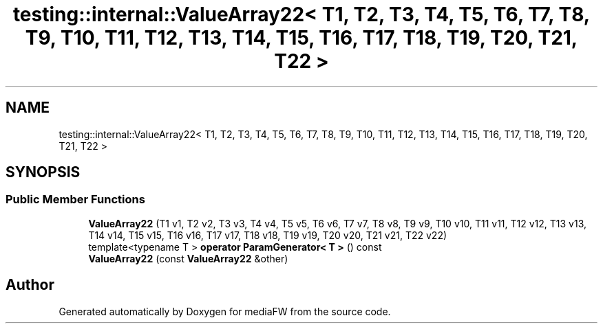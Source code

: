 .TH "testing::internal::ValueArray22< T1, T2, T3, T4, T5, T6, T7, T8, T9, T10, T11, T12, T13, T14, T15, T16, T17, T18, T19, T20, T21, T22 >" 3 "Mon Oct 15 2018" "mediaFW" \" -*- nroff -*-
.ad l
.nh
.SH NAME
testing::internal::ValueArray22< T1, T2, T3, T4, T5, T6, T7, T8, T9, T10, T11, T12, T13, T14, T15, T16, T17, T18, T19, T20, T21, T22 >
.SH SYNOPSIS
.br
.PP
.SS "Public Member Functions"

.in +1c
.ti -1c
.RI "\fBValueArray22\fP (T1 v1, T2 v2, T3 v3, T4 v4, T5 v5, T6 v6, T7 v7, T8 v8, T9 v9, T10 v10, T11 v11, T12 v12, T13 v13, T14 v14, T15 v15, T16 v16, T17 v17, T18 v18, T19 v19, T20 v20, T21 v21, T22 v22)"
.br
.ti -1c
.RI "template<typename T > \fBoperator ParamGenerator< T >\fP () const"
.br
.ti -1c
.RI "\fBValueArray22\fP (const \fBValueArray22\fP &other)"
.br
.in -1c

.SH "Author"
.PP 
Generated automatically by Doxygen for mediaFW from the source code\&.
